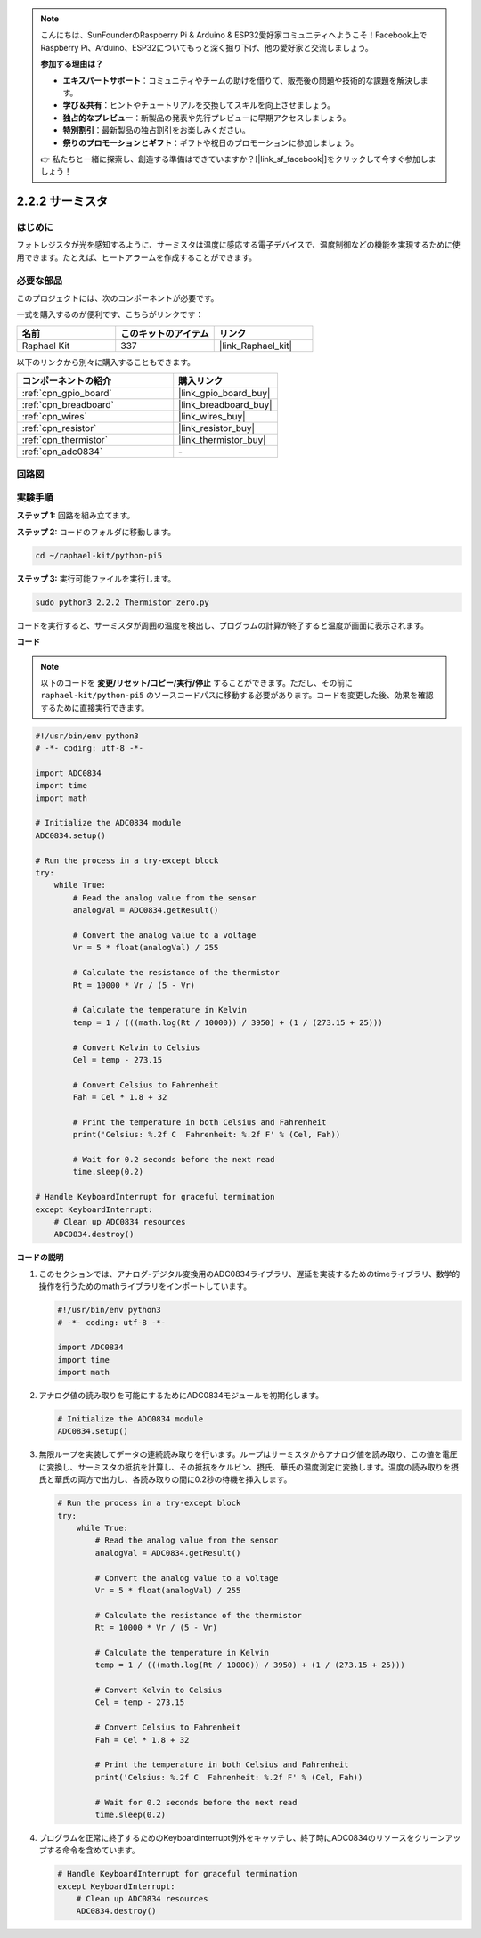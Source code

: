 .. note::

    こんにちは、SunFounderのRaspberry Pi & Arduino & ESP32愛好家コミュニティへようこそ！Facebook上でRaspberry Pi、Arduino、ESP32についてもっと深く掘り下げ、他の愛好家と交流しましょう。

    **参加する理由は？**

    - **エキスパートサポート**：コミュニティやチームの助けを借りて、販売後の問題や技術的な課題を解決します。
    - **学び＆共有**：ヒントやチュートリアルを交換してスキルを向上させましょう。
    - **独占的なプレビュー**：新製品の発表や先行プレビューに早期アクセスしましょう。
    - **特別割引**：最新製品の独占割引をお楽しみください。
    - **祭りのプロモーションとギフト**：ギフトや祝日のプロモーションに参加しましょう。

    👉 私たちと一緒に探索し、創造する準備はできていますか？[|link_sf_facebook|]をクリックして今すぐ参加しましょう！

.. _2.2.2_py_pi5:

2.2.2 サーミスタ
================

はじめに
------------

フォトレジスタが光を感知するように、サーミスタは温度に感応する電子デバイスで、温度制御などの機能を実現するために使用できます。たとえば、ヒートアラームを作成することができます。

必要な部品
------------------------------

このプロジェクトには、次のコンポーネントが必要です。 

.. image:: ../python_pi5/img/2.2.2_thermistor_list.png

一式を購入するのが便利です、こちらがリンクです： 

.. list-table::
    :widths: 20 20 20
    :header-rows: 1

    *   - 名前	
        - このキットのアイテム
        - リンク
    *   - Raphael Kit
        - 337
        - |link_Raphael_kit|

以下のリンクから別々に購入することもできます。

.. list-table::
    :widths: 30 20
    :header-rows: 1

    *   - コンポーネントの紹介
        - 購入リンク

    *   - :ref:`cpn_gpio_board`
        - |link_gpio_board_buy|
    *   - :ref:`cpn_breadboard`
        - |link_breadboard_buy|
    *   - :ref:`cpn_wires`
        - |link_wires_buy|
    *   - :ref:`cpn_resistor`
        - |link_resistor_buy|
    *   - :ref:`cpn_thermistor`
        - |link_thermistor_buy|
    *   - :ref:`cpn_adc0834`
        - \-


回路図
-----------------

.. image:: ../python_pi5/img/2.2.2_thermistor_schematic_1.png


.. image:: ../python_pi5/img/2.2.2_thermistor_schematic_2.png


実験手順
-----------------------

**ステップ 1:** 回路を組み立てます。

.. image:: ../python_pi5/img/2.2.2_thermistor_circuit.png

**ステップ 2:** コードのフォルダに移動します。

.. raw:: html

   <run></run>

.. code-block:: 

    cd ~/raphael-kit/python-pi5

**ステップ 3:** 実行可能ファイルを実行します。

.. raw:: html

   <run></run>

.. code-block:: 

    sudo python3 2.2.2_Thermistor_zero.py

コードを実行すると、サーミスタが周囲の温度を検出し、プログラムの計算が終了すると温度が画面に表示されます。

**コード**

.. note::

    以下のコードを **変更/リセット/コピー/実行/停止** することができます。ただし、その前に ``raphael-kit/python-pi5`` のソースコードパスに移動する必要があります。コードを変更した後、効果を確認するために直接実行できます。


.. raw:: html

    <run></run>

.. code-block:: python

   #!/usr/bin/env python3
   # -*- coding: utf-8 -*-

   import ADC0834
   import time
   import math

   # Initialize the ADC0834 module
   ADC0834.setup()

   # Run the process in a try-except block
   try:
       while True:
           # Read the analog value from the sensor
           analogVal = ADC0834.getResult()

           # Convert the analog value to a voltage
           Vr = 5 * float(analogVal) / 255

           # Calculate the resistance of the thermistor
           Rt = 10000 * Vr / (5 - Vr)

           # Calculate the temperature in Kelvin
           temp = 1 / (((math.log(Rt / 10000)) / 3950) + (1 / (273.15 + 25)))

           # Convert Kelvin to Celsius
           Cel = temp - 273.15

           # Convert Celsius to Fahrenheit
           Fah = Cel * 1.8 + 32

           # Print the temperature in both Celsius and Fahrenheit
           print('Celsius: %.2f C  Fahrenheit: %.2f F' % (Cel, Fah))

           # Wait for 0.2 seconds before the next read
           time.sleep(0.2)

   # Handle KeyboardInterrupt for graceful termination
   except KeyboardInterrupt:
       # Clean up ADC0834 resources
       ADC0834.destroy()


**コードの説明**

1. このセクションでは、アナログ-デジタル変換用のADC0834ライブラリ、遅延を実装するためのtimeライブラリ、数学的操作を行うためのmathライブラリをインポートしています。

   .. code-block:: python

       #!/usr/bin/env python3
       # -*- coding: utf-8 -*-

       import ADC0834
       import time
       import math

2. アナログ値の読み取りを可能にするためにADC0834モジュールを初期化します。

   .. code-block:: python

       # Initialize the ADC0834 module
       ADC0834.setup()

3. 無限ループを実装してデータの連続読み取りを行います。ループはサーミスタからアナログ値を読み取り、この値を電圧に変換し、サーミスタの抵抗を計算し、その抵抗をケルビン、摂氏、華氏の温度測定に変換します。温度の読み取りを摂氏と華氏の両方で出力し、各読み取りの間に0.2秒の待機を挿入します。

   .. code-block:: python

       # Run the process in a try-except block
       try:
           while True:
               # Read the analog value from the sensor
               analogVal = ADC0834.getResult()

               # Convert the analog value to a voltage
               Vr = 5 * float(analogVal) / 255

               # Calculate the resistance of the thermistor
               Rt = 10000 * Vr / (5 - Vr)

               # Calculate the temperature in Kelvin
               temp = 1 / (((math.log(Rt / 10000)) / 3950) + (1 / (273.15 + 25)))

               # Convert Kelvin to Celsius
               Cel = temp - 273.15

               # Convert Celsius to Fahrenheit
               Fah = Cel * 1.8 + 32

               # Print the temperature in both Celsius and Fahrenheit
               print('Celsius: %.2f C  Fahrenheit: %.2f F' % (Cel, Fah))

               # Wait for 0.2 seconds before the next read
               time.sleep(0.2)


4. プログラムを正常に終了するためのKeyboardInterrupt例外をキャッチし、終了時にADC0834のリソースをクリーンアップする命令を含めています。

   .. code-block:: python

       # Handle KeyboardInterrupt for graceful termination
       except KeyboardInterrupt:
           # Clean up ADC0834 resources
           ADC0834.destroy()
